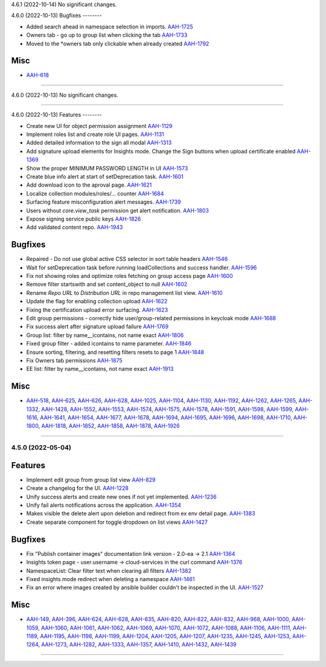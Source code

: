 4.6.1 (2022-10-14)
No significant changes.


4.6.0 (2022-10-13)
Bugfixes
--------

- Added search ahead in namespace selection in imports.
  `AAH-1725 <https://issues.redhat.com/browse/AAH-1725>`_

- Owners tab - go up to group list when clicking the tab
  `AAH-1733 <https://issues.redhat.com/browse/AAH-1733>`_
- Moved to the *owners tab only clickable when already created
  `AAH-1792 <https://issues.redhat.com/browse/AAH-1792>`_


Misc
----

- `AAH-618 <https://issues.redhat.com/browse/AAH-618>`_


----


4.6.0 (2022-10-13)
No significant changes.


----


4.6.0 (2022-10-13)
Features
--------

- Create new UI for object permission assignment
  `AAH-1129 <https://issues.redhat.com/browse/AAH-1129>`_
- Implement roles list and create role UI pages.
  `AAH-1131 <https://issues.redhat.com/browse/AAH-1131>`_
- Added detailed information to the sign all modal
  `AAH-1313 <https://issues.redhat.com/browse/AAH-1313>`_
- Add signature upload elements for Insights mode. Change the Sign buttons when upload certificate enabled
  `AAH-1369 <https://issues.redhat.com/browse/AAH-1369>`_
- Show the proper MINIMUM PASSWORD LENGTH in UI
  `AAH-1573 <https://issues.redhat.com/browse/AAH-1573>`_
- Create blue info alert at start of setDeprecation task.
  `AAH-1601 <https://issues.redhat.com/browse/AAH-1601>`_
- Add download icon to the aproval page.
  `AAH-1621 <https://issues.redhat.com/browse/AAH-1621>`_
- Localize collection modules/roles/... counter
  `AAH-1684 <https://issues.redhat.com/browse/AAH-1684>`_
- Surfacing feature misconfiguration alert messages.
  `AAH-1739 <https://issues.redhat.com/browse/AAH-1739>`_
- Users without `core.view_task` permission get alert notification.
  `AAH-1803 <https://issues.redhat.com/browse/AAH-1803>`_
- Expose signing service public keys
  `AAH-1826 <https://issues.redhat.com/browse/AAH-1826>`_
- Add validated content repo.
  `AAH-1943 <https://issues.redhat.com/browse/AAH-1943>`_


Bugfixes
--------

- Repaired - Do not use global active CSS selector in sort table headers
  `AAH-1546 <https://issues.redhat.com/browse/AAH-1546>`_
- Wait for setDeprecation task before running loadCollections and success handler.
  `AAH-1596 <https://issues.redhat.com/browse/AAH-1596>`_
- Fix not showing roles and optimize roles fetching on group access page
  `AAH-1600 <https://issues.redhat.com/browse/AAH-1600>`_
- Remove filter startswith and set content_object to null
  `AAH-1602 <https://issues.redhat.com/browse/AAH-1602>`_
- Rename `Repo URL` to `Distribution URL` in repo management list view.
  `AAH-1610 <https://issues.redhat.com/browse/AAH-1610>`_
- Update the flag for enabling collection upload
  `AAH-1622 <https://issues.redhat.com/browse/AAH-1622>`_
- Fixing the certification upload error surfacing.
  `AAH-1623 <https://issues.redhat.com/browse/AAH-1623>`_
- Edit group permissions - correctly hide user/group-related permissions in keycloak mode
  `AAH-1688 <https://issues.redhat.com/browse/AAH-1688>`_
- Fix success alert after signature upload failure
  `AAH-1769 <https://issues.redhat.com/browse/AAH-1769>`_
- Group list: filter by name__icontains, not name exact
  `AAH-1806 <https://issues.redhat.com/browse/AAH-1806>`_
- Fixed group filter - added icontains to name parameter.
  `AAH-1846 <https://issues.redhat.com/browse/AAH-1846>`_
- Ensure sorting, filtering, and resetting filters resets to page 1
  `AAH-1848 <https://issues.redhat.com/browse/AAH-1848>`_
- Fix Owners tab permissions
  `AAH-1875 <https://issues.redhat.com/browse/AAH-1875>`_
- EE list: filter by name__icontains, not name exact
  `AAH-1913 <https://issues.redhat.com/browse/AAH-1913>`_


Misc
----

- `AAH-518 <https://issues.redhat.com/browse/AAH-518>`_, `AAH-625 <https://issues.redhat.com/browse/AAH-625>`_, `AAH-626 <https://issues.redhat.com/browse/AAH-626>`_, `AAH-628 <https://issues.redhat.com/browse/AAH-628>`_, `AAH-1025 <https://issues.redhat.com/browse/AAH-1025>`_, `AAH-1104 <https://issues.redhat.com/browse/AAH-1104>`_, `AAH-1130 <https://issues.redhat.com/browse/AAH-1130>`_, `AAH-1192 <https://issues.redhat.com/browse/AAH-1192>`_, `AAH-1262 <https://issues.redhat.com/browse/AAH-1262>`_, `AAH-1265 <https://issues.redhat.com/browse/AAH-1265>`_, `AAH-1332 <https://issues.redhat.com/browse/AAH-1332>`_, `AAH-1428 <https://issues.redhat.com/browse/AAH-1428>`_, `AAH-1552 <https://issues.redhat.com/browse/AAH-1552>`_, `AAH-1553 <https://issues.redhat.com/browse/AAH-1553>`_, `AAH-1574 <https://issues.redhat.com/browse/AAH-1574>`_, `AAH-1575 <https://issues.redhat.com/browse/AAH-1575>`_, `AAH-1578 <https://issues.redhat.com/browse/AAH-1578>`_, `AAH-1591 <https://issues.redhat.com/browse/AAH-1591>`_, `AAH-1598 <https://issues.redhat.com/browse/AAH-1598>`_, `AAH-1599 <https://issues.redhat.com/browse/AAH-1599>`_, `AAH-1616 <https://issues.redhat.com/browse/AAH-1616>`_, `AAH-1641 <https://issues.redhat.com/browse/AAH-1641>`_, `AAH-1654 <https://issues.redhat.com/browse/AAH-1654>`_, `AAH-1677 <https://issues.redhat.com/browse/AAH-1677>`_, `AAH-1678 <https://issues.redhat.com/browse/AAH-1678>`_, `AAH-1694 <https://issues.redhat.com/browse/AAH-1694>`_, `AAH-1695 <https://issues.redhat.com/browse/AAH-1695>`_, `AAH-1696 <https://issues.redhat.com/browse/AAH-1696>`_, `AAH-1698 <https://issues.redhat.com/browse/AAH-1698>`_, `AAH-1710 <https://issues.redhat.com/browse/AAH-1710>`_, `AAH-1800 <https://issues.redhat.com/browse/AAH-1800>`_, `AAH-1818 <https://issues.redhat.com/browse/AAH-1818>`_, `AAH-1852 <https://issues.redhat.com/browse/AAH-1852>`_, `AAH-1858 <https://issues.redhat.com/browse/AAH-1858>`_, `AAH-1878 <https://issues.redhat.com/browse/AAH-1878>`_, `AAH-1926 <https://issues.redhat.com/browse/AAH-1926>`_


----


4.5.0 (2022-05-04)
==================

Features
--------

- Implement edit group from group list view
  `AAH-829 <https://issues.redhat.com/browse/AAH-829>`_
- Create a changelog for the UI.
  `AAH-1228 <https://issues.redhat.com/browse/AAH-1228>`_
- Unify success alerts and create new ones if not yet implemented.
  `AAH-1236 <https://issues.redhat.com/browse/AAH-1236>`_
- Unify fail alerts notifications across the application.
  `AAH-1354 <https://issues.redhat.com/browse/AAH-1354>`_
- Makes visible the delete alert upon deletion and redirect from ex env detail page.
  `AAH-1383 <https://issues.redhat.com/browse/AAH-1383>`_
- Create separate component for toggle dropdown on list views
  `AAH-1427 <https://issues.redhat.com/browse/AAH-1427>`_


Bugfixes
--------

- Fix "Publish container images" documentation link version - 2.0-ea -> 2.1
  `AAH-1364 <https://issues.redhat.com/browse/AAH-1364>`_
- Insights token page - user.username -> cloud-services in the curl command
  `AAH-1376 <https://issues.redhat.com/browse/AAH-1376>`_
- NamespaceList: Clear filter text when clearing all filters
  `AAH-1382 <https://issues.redhat.com/browse/AAH-1382>`_
- Fixed insights mode redirect when deleting a namespace
  `AAH-1461 <https://issues.redhat.com/browse/AAH-1461>`_
- Fix an error where images created by ansible builder couldn't be inspected in the UI.
  `AAH-1527 <https://issues.redhat.com/browse/AAH-1527>`_


Misc
----

- `AAH-149 <https://issues.redhat.com/browse/AAH-149>`_, `AAH-396 <https://issues.redhat.com/browse/AAH-396>`_, `AAH-624 <https://issues.redhat.com/browse/AAH-624>`_, `AAH-628 <https://issues.redhat.com/browse/AAH-628>`_, `AAH-635 <https://issues.redhat.com/browse/AAH-635>`_, `AAH-820 <https://issues.redhat.com/browse/AAH-820>`_, `AAH-822 <https://issues.redhat.com/browse/AAH-822>`_, `AAH-832 <https://issues.redhat.com/browse/AAH-832>`_, `AAH-968 <https://issues.redhat.com/browse/AAH-968>`_, `AAH-1000 <https://issues.redhat.com/browse/AAH-1000>`_, `AAH-1059 <https://issues.redhat.com/browse/AAH-1059>`_, `AAH-1060 <https://issues.redhat.com/browse/AAH-1060>`_, `AAH-1061 <https://issues.redhat.com/browse/AAH-1061>`_, `AAH-1062 <https://issues.redhat.com/browse/AAH-1062>`_, `AAH-1069 <https://issues.redhat.com/browse/AAH-1069>`_, `AAH-1070 <https://issues.redhat.com/browse/AAH-1070>`_, `AAH-1072 <https://issues.redhat.com/browse/AAH-1072>`_, `AAH-1088 <https://issues.redhat.com/browse/AAH-1088>`_, `AAH-1106 <https://issues.redhat.com/browse/AAH-1106>`_, `AAH-1111 <https://issues.redhat.com/browse/AAH-1111>`_, `AAH-1189 <https://issues.redhat.com/browse/AAH-1189>`_, `AAH-1195 <https://issues.redhat.com/browse/AAH-1195>`_, `AAH-1198 <https://issues.redhat.com/browse/AAH-1198>`_, `AAH-1199 <https://issues.redhat.com/browse/AAH-1199>`_, `AAH-1204 <https://issues.redhat.com/browse/AAH-1204>`_, `AAH-1205 <https://issues.redhat.com/browse/AAH-1205>`_, `AAH-1207 <https://issues.redhat.com/browse/AAH-1207>`_, `AAH-1235 <https://issues.redhat.com/browse/AAH-1235>`_, `AAH-1245 <https://issues.redhat.com/browse/AAH-1245>`_, `AAH-1253 <https://issues.redhat.com/browse/AAH-1253>`_, `AAH-1264 <https://issues.redhat.com/browse/AAH-1264>`_, `AAH-1273 <https://issues.redhat.com/browse/AAH-1273>`_, `AAH-1282 <https://issues.redhat.com/browse/AAH-1282>`_, `AAH-1333 <https://issues.redhat.com/browse/AAH-1333>`_, `AAH-1357 <https://issues.redhat.com/browse/AAH-1357>`_, `AAH-1410 <https://issues.redhat.com/browse/AAH-1410>`_, `AAH-1432 <https://issues.redhat.com/browse/AAH-1432>`_, `AAH-1439 <https://issues.redhat.com/browse/AAH-1439>`_


----
